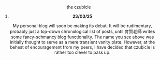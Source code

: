 #+macro: br @@html:<br>@@

***** the czubicle

@@html:<style> p { text-align: center; } </style>@@
****** *23/03/25*
My personal blog will soon be making its debut. It will be rudimentary, probably just a top-down chronological list of posts, until 育賢老師 writes some fancy-schmancy blog functionality.
The name you see above was initially thought to serve as a mere transient vanity plate. However, at the behest of encouragement from my peers, I have decided that czubicle is rather too clever to pass up.